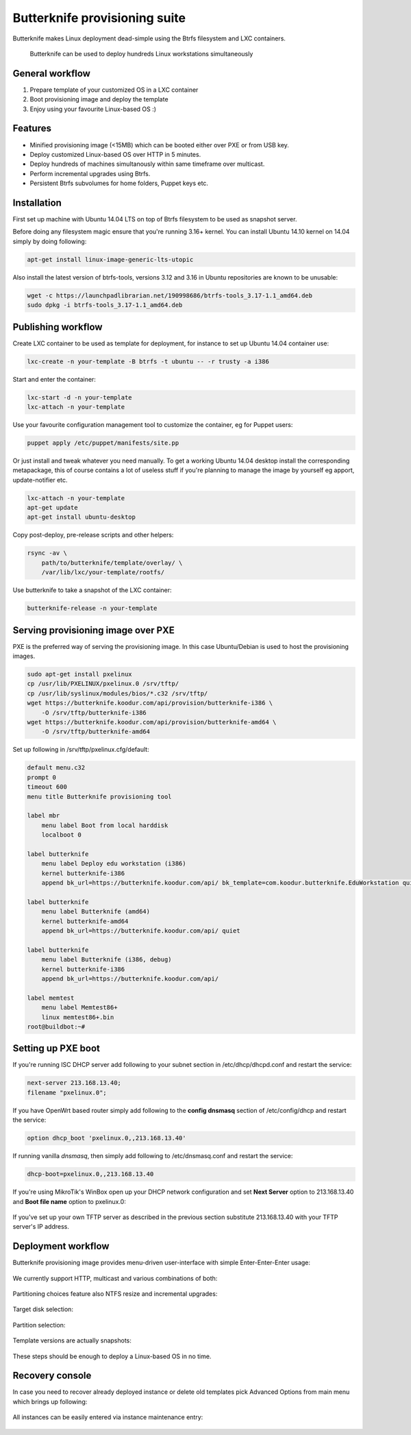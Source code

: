 Butterknife provisioning suite
==============================

Butterknife makes Linux deployment dead-simple using the Btrfs filesystem
and LXC containers.

.. figure:: img/butterknife-multicast-usecase.png

    Butterknife can be used to deploy hundreds Linux workstations simultaneously
    
General workflow
----------------

1. Prepare template of your customized OS in a LXC container
2. Boot provisioning image and deploy the template
3. Enjoy using your favourite Linux-based OS :)

Features
--------

* Minified provisioning image (<15MB) which can be booted either over PXE or from USB key.
* Deploy customized Linux-based OS over HTTP in 5 minutes.
* Deploy hundreds of machines simultanously within same timeframe over multicast.
* Perform incremental upgrades using Btrfs.
* Persistent Btrfs subvolumes for home folders, Puppet keys etc.

Installation
------------

First set up machine with Ubuntu 14.04 LTS on top of Btrfs filesystem to
be used as snapshot server.

Before doing any filesystem magic ensure that you're running 3.16+ kernel.
You can install Ubuntu 14.10 kernel on 14.04 simply by doing following:

.. code:: bash

    apt-get install linux-image-generic-lts-utopic

Also install the latest version of btrfs-tools, versions 3.12 and 3.16
in Ubuntu repositories are known to be unusable:

.. code:: bash

    wget -c https://launchpadlibrarian.net/190998686/btrfs-tools_3.17-1.1_amd64.deb
    sudo dpkg -i btrfs-tools_3.17-1.1_amd64.deb


Publishing workflow
-------------------

Create LXC container to be used as template for deployment, for instance to 
set up Ubuntu 14.04 container use:

.. code:: bash

    lxc-create -n your-template -B btrfs -t ubuntu -- -r trusty -a i386

Start and enter the container:

.. code:: bash

    lxc-start -d -n your-template
    lxc-attach -n your-template

Use your favourite configuration management tool to customize the container,
eg for Puppet users:

.. code:: bash

    puppet apply /etc/puppet/manifests/site.pp

Or just install and tweak whatever you need manually.
To get a working Ubuntu 14.04 desktop install the corresponding metapackage,
this of course contains a lot of useless stuff if you're planning to manage the
image by yourself eg apport, update-notifier etc.

.. code:: bash

    lxc-attach -n your-template
    apt-get update
    apt-get install ubuntu-desktop

Copy post-deploy, pre-release scripts and other helpers:

.. code:: bash

    rsync -av \
        path/to/butterknife/template/overlay/ \
        /var/lib/lxc/your-template/rootfs/

Use butterknife to take a snapshot of the LXC container:

.. code:: bash

    butterknife-release -n your-template


Serving provisioning image over PXE
-----------------------------------

PXE is the preferred way of serving the provisioning image.
In this case Ubuntu/Debian is used to host the provisioning images.

.. code:: bash

    sudo apt-get install pxelinux
    cp /usr/lib/PXELINUX/pxelinux.0 /srv/tftp/
    cp /usr/lib/syslinux/modules/bios/*.c32 /srv/tftp/
    wget https://butterknife.koodur.com/api/provision/butterknife-i386 \
        -O /srv/tftp/butterknife-i386
    wget https://butterknife.koodur.com/api/provision/butterknife-amd64 \
        -O /srv/tftp/butterknife-amd64

Set up following in /srv/tftp/pxelinux.cfg/default:

.. code::

    default menu.c32
    prompt 0
    timeout 600
    menu title Butterknife provisioning tool

    label mbr
        menu label Boot from local harddisk
        localboot 0

    label butterknife
        menu label Deploy edu workstation (i386)
        kernel butterknife-i386
        append bk_url=https://butterknife.koodur.com/api/ bk_template=com.koodur.butterknife.EduWorkstation quiet

    label butterknife
        menu label Butterknife (amd64)
        kernel butterknife-amd64
        append bk_url=https://butterknife.koodur.com/api/ quiet

    label butterknife
        menu label Butterknife (i386, debug)
        kernel butterknife-i386
        append bk_url=https://butterknife.koodur.com/api/

    label memtest
        menu label Memtest86+
        linux memtest86+.bin
    root@buildbot:~# 

        

Setting up PXE boot
-------------------

If you're running ISC DHCP server add following to your subnet section
in /etc/dhcp/dhcpd.conf and restart the service:

.. code::

    next-server 213.168.13.40;
    filename "pxelinux.0";

If you have OpenWrt based router simply add following to 
the **config dnsmasq** section of /etc/config/dhcp and restart
the service:

.. code::

    option dhcp_boot 'pxelinux.0,,213.168.13.40'

If running vanilla *dnsmasq*, then simply add following to /etc/dnsmasq.conf
and restart the service:

.. code::

    dhcp-boot=pxelinux.0,,213.168.13.40
 
If you're using MikroTik's WinBox open up your DHCP network configuration and
set **Next Server** option to 213.168.13.40 and **Boot file name** option to 
pxelinux.0:

.. figure:: img/mikrotik-pxe-boot.png

If you've set up your own TFTP server as described in the previous
section substitute 213.168.13.40 with your TFTP server's IP address.
 
Deployment workflow
-------------------

Butterknife provisioning image provides menu-driven user-interface
with simple Enter-Enter-Enter usage:

.. figure:: img/butterknife-main-screen.png
    
We currently support HTTP, multicast and various combinations of both:
    
.. figure:: img/butterknife-transfer-method.png

Partitioning choices feature also NTFS resize and incremental upgrades:

.. figure:: img/butterknife-partitioning-method.png
    
Target disk selection:

.. figure:: http://lauri.vosandi.com/cache/c8683a45f56cc88895646b7090b021af.png
    
Partition selection:
    
.. figure:: http://lauri.vosandi.com/cache/c348448d183ea384b30bbdd4e590cab4.png
    
Template versions are actually snapshots:
    
.. figure:: img/butterknife-select-version.png

These steps should be enough to deploy a Linux-based OS in no time.

Recovery console
----------------

In case you need to recover already deployed instance or delete old
templates pick Advanced Options from main menu which brings up following:

.. figure:: img/butterknife-advanced-options.png

All instances can be easily entered via instance maintenance entry:

.. figure:: img/butterknife-instance-list.png

    
